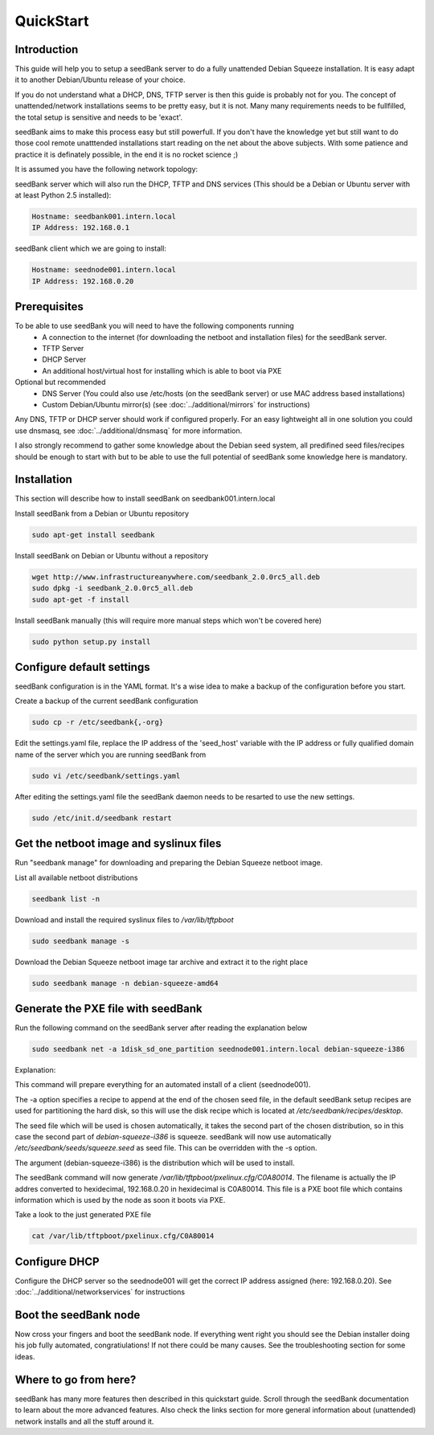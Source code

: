 ==========
QuickStart
==========

Introduction
============

This guide will help you to setup a seedBank server to do a fully unattended Debian Squeeze installation. It is easy adapt it to another Debian/Ubuntu release of your choice.

If you do not understand what a DHCP, DNS, TFTP server is then this guide is probably not for you. The concept of unattended/network installations seems to be pretty easy, but it is not. Many many requirements needs to be fullfilled, the total setup is sensitive and needs to be 'exact'.

seedBank aims to make this process easy but still powerfull. If you don't have the knowledge yet but still want to do those cool remote unatttended installations start reading on the net about the above subjects. With some patience and practice it is definately possible, in the end it is no rocket science ;)

It is assumed you have the following network topology:

seedBank server which will also run the DHCP, TFTP and DNS services (This should be a Debian or Ubuntu server with at least Python 2.5 installed):

.. code-block:: none

    Hostname: seedbank001.intern.local
    IP Address: 192.168.0.1

seedBank client which we are going to install:

.. code-block:: none

    Hostname: seednode001.intern.local
    IP Address: 192.168.0.20

Prerequisites
=============

To be able to use seedBank you will need to have the following components running
 * A connection to the internet (for downloading the netboot and installation files) for the seedBank server.
 * TFTP Server
 * DHCP Server
 * An additional host/virtual host for installing which is able to boot via PXE

Optional but recommended
 * DNS Server (You could also use /etc/hosts (on the seedBank server) or use MAC address based installations)
 * Custom Debian/Ubuntu mirror(s) (see :doc:`../additional/mirrors` for instructions)

Any DNS, TFTP or DHCP server should work if configured properly. For an easy lightweight all in one solution you could use dnsmasq, see :doc:`../additional/dnsmasq` for more information.

I also strongly recommend to gather some knowledge about the Debian seed system, all predifined seed files/recipes should be enough to start with but to be able to use the full potential of seedBank some knowledge here is mandatory.

Installation
============

This section will describe how to install seedBank on seedbank001.intern.local

Install seedBank from a Debian or Ubuntu repository

.. code-block:: none

    sudo apt-get install seedbank

Install seedBank on Debian or Ubuntu without a repository

.. code-block:: none

    wget http://www.infrastructureanywhere.com/seedbank_2.0.0rc5_all.deb
    sudo dpkg -i seedbank_2.0.0rc5_all.deb
    sudo apt-get -f install

Install seedBank manually (this will require more manual steps which won't be covered here)

.. code-block:: none

    sudo python setup.py install

Configure default settings
==========================

seedBank configuration is in the YAML format. It's a wise idea to make a backup of the configuration before you start.

Create a backup of the current seedBank configuration

.. code-block:: none

    sudo cp -r /etc/seedbank{,-org}

Edit the settings.yaml file, replace the IP address of the 'seed_host' variable with the IP address or fully qualified domain name of the server which you are running seedBank from

.. code-block:: none

    sudo vi /etc/seedbank/settings.yaml

After editing the settings.yaml file the seedBank daemon needs to be resarted to use the new settings.

.. code-block:: none

    sudo /etc/init.d/seedbank restart

Get the netboot image and syslinux files
========================================

Run "seedbank manage" for downloading and preparing the Debian Squeeze netboot image.

List all available netboot distributions

.. code-block:: none

    seedbank list -n

Download and install the required syslinux files to */var/lib/tftpboot*

.. code-block:: none

    sudo seedbank manage -s

Download the Debian Squeeze netboot image tar archive and extract it to the right place

.. code-block:: none

    sudo seedbank manage -n debian-squeeze-amd64

Generate the PXE file with seedBank
===================================

Run the following command on the seedBank server after reading the explanation below

.. code-block:: none

    sudo seedbank net -a 1disk_sd_one_partition seednode001.intern.local debian-squeeze-i386

Explanation:

This command will prepare everything for an automated install of a client (seednode001).

The -a option specifies a recipe to append at the end of the chosen seed file, in the default seedBank setup recipes are used for partitioning the hard disk, so this will use the disk recipe which is located at */etc/seedbank/recipes/desktop*.

The seed file which will be used is chosen automatically, it takes the second part of the chosen distribution, so in this case the second part of *debian-squeeze-i386* is squeeze. seedBank will now use automatically */etc/seedbank/seeds/squeeze.seed* as seed file. This can be overridden with the -s option.

The argument (debian-squeeze-i386) is the distribution which will be used to install.

The seedBank command will now generate */var/lib/tftpboot/pxelinux.cfg/C0A80014*. The filename is actually the IP addres converted to hexidecimal, 192.168.0.20 in hexidecimal is C0A80014. This file is a PXE boot file which contains information which is used by the node as soon it boots via PXE. 

Take a look to the just generated PXE file

.. code-block:: none

    cat /var/lib/tftpboot/pxelinux.cfg/C0A80014


Configure DHCP
==============

Configure the DHCP server so the seednode001 will get the correct IP address assigned (here: 192.168.0.20). See :doc:`../additional/networkservices` for instructions

Boot the seedBank node
======================

Now cross your fingers and boot the seedBank node. If everything went right you should see the Debian installer doing his job fully automated, congratiulations! If not there could be many causes. See the troubleshooting section for some ideas.

Where to go from here?
======================

seedBank has many more features then described in this quickstart guide. Scroll through the seedBank documentation to learn about the more advanced features. Also check the links section for more general information about (unattended) network installs and all the stuff around it.
